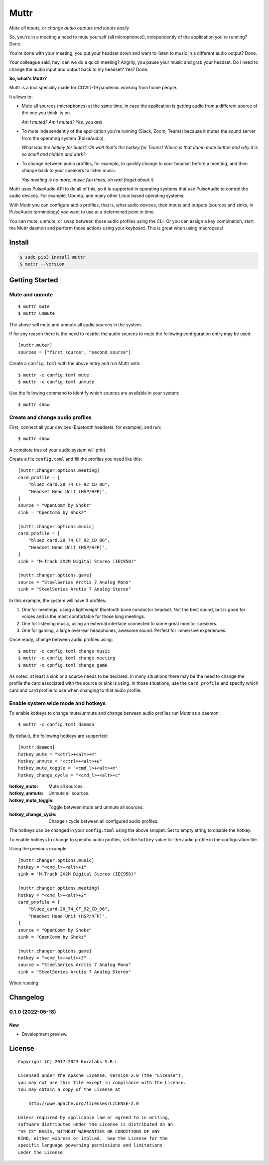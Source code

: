 =====
Muttr
=====

.. image:: https://img.shields.io/pypi/v/muttr
   :target: https://pypi.org/project/muttr/
   :alt: PyPI

.. image:: https://img.shields.io/github/license/kuralabs/muttr
   :target: https://choosealicense.com/licenses/apache-2.0/
   :alt: License

*Mute all inputs, or change audio outputs and inputs easily.*

.. image:: ./muttr.png
   :height: 250px

So, you're in a meeting a need to mute yourself (all microphones!),
independently of the application you're running? Done.

You're done with your meeting, you put your headset down and want to listen to
music in a different audio output? Done.

Your colleague said, hey, can we do a quick meeting? Angrily, you pause your
music and grab your headset. Do I need to change the audio input and output
back to my headset? Yes? Done.

**So, what's Muttr?**

Muttr is a tool specially made for COVID-19 pandemic working from home people.

It allows to:

- Mute all sources (microphones) at the same time, in case the application is
  getting audio from a different source of the one you think its on.

  *Am I muted? Am I muted? Yes, you are!*

- To mute independently of the application you're running (Slack, Zoom, Teams)
  because it mutes the sound server from the operating system (PulseAudio).

  *What was the hotkey for Slack? Oh wait that's the hotkey for Teams! Where*
  *is that damn mute button and why it is so small and hidden and dark?*

- To change between audio profiles, for example, to quickly change to your
  headset before a meeting, and then change back to your speakers to listen
  music.

  *Yay meeting is no more, music fun times, oh wait forget about it.*


Muttr uses PulseAudio API to do all of this, so it is supported in operating
systems that use PulseAudio to control the audio devices. For example, Ubuntu,
and many other Linux based operating systems.

With Muttr you can configure audio profiles, that is, what audio devices,
their inputs and outputs (sources and sinks, in PulseAudio terminology) you
want to use at a determined point in time.

You can mute, unmute, or swap between those audio profiles using the CLI. Or
you can assign a key combination, start the Muttr daemon and perform those
actions using your keyboard. This is great when using macropads!


Install
=======

.. code-block:: sh

    $ sudo pip3 install muttr
    $ muttr --version


Getting Started
===============

Mute and unmute
---------------

::

    $ muttr mute
    $ muttr unmute

The above will mute and unmute all audio sources in the system.

If for any reason there is the need to restrict the audio sources to mute the
following configuration entry may be used:

::

    [muttr.muter]
    sources = ["first_source", "second_source"]

Create a ``config.toml`` with the above entry and run Muttr with:

::

    $ muttr -c config.toml mute
    $ muttr -c config.toml unmute

Use the following command to identify which sources are available in your
system:

::

    $ muttr show


Create and change audio profiles
--------------------------------

First, connect all your devices (Bluetooth headsets, for example), and run:

::

    $ muttr show

A complete tree of your audio system will print.

Create a file ``config.toml`` and fill the profiles you need like this:

::

    [muttr.changer.options.meeting]
    card_profile = [
        "bluez_card.20_74_CF_92_CD_06",
        "Headset Head Unit (HSP/HFP)",
    ]
    source = "OpenComm by Shokz"
    sink = "OpenComm by Shokz"

    [muttr.changer.options.music]
    card_profile = [
        "bluez_card.20_74_CF_92_CD_06",
        "Headset Head Unit (HSP/HFP)",
    ]
    sink = "M-Track 2X2M Digital Stereo (IEC958)"

    [muttr.changer.options.game]
    source = "SteelSeries Arctis 7 Analog Mono"
    sink = "SteelSeries Arctis 7 Analog Stereo"


In this example, the system will have 3 profiles:

#. One for meetings, using a lightweight Bluetooth bone conductor headset.
   Not the best sound, but is good for voices and is the most comfortable for
   those long meetings.
#. One for listening music, using an external interface connected to some
   great monitor speakers.
#. One for gaming, a large over-ear headphones, awesome sound.
   Perfect for immersive experiences.

Once ready, change between audio profiles using:

::

    $ muttr -c config.toml change music
    $ muttr -c config.toml change meeting
    $ muttr -c config.toml change game

As noted, at least a sink or a source needs to be declared. In many situations
there may be the need to change the profile the card associated with the source
or sink is using. In those situations, use the ``card_profile`` and specify
which card and card profile to use when changing to that audio profile.


Enable system wide mode and hotkeys
-----------------------------------

To enable kotkeys to change mute/unmute and change between audio profiles run
Muttr as a daemon:

::

    $ muttr -c config.toml daemon

By default, the following hotkeys are supported:

::

    [muttr.daemon]
    hotkey_mute = "<ctrl>+<alt>+m"
    hotkey_unmute = "<ctrl>+<alt>+u"
    hotkey_mute_toggle = "<cmd_l>+<alt>+m"
    hotkey_change_cycle = "<cmd_l>+<alt>+c"

:hotkey_mute: Mute all sources.
:hotkey_unmute: Unmute all sources.
:hotkey_mute_toggle: Toggle between mute and unmute all sources.
:hotkey_change_cycle: Change / cycle between all configured audio profiles.

The hotkeys can be changed in your ``config.toml`` using the above snippet.
Set to empty string to disable the hotkey.

To enable hotkeys to change to specific audio profiles, set the ``hotkey``
value for the audio profile in the configuration file.

Using the previous example:

::

    [muttr.changer.options.music]
    hotkey = "<cmd_l>+<alt>+1"
    sink = "M-Track 2X2M Digital Stereo (IEC958)"

    [muttr.changer.options.meeting]
    hotkey = "<cmd_l>+<alt>+2"
    card_profile = [
        "bluez_card.20_74_CF_92_CD_06",
        "Headset Head Unit (HSP/HFP)",
    ]
    source = "OpenComm by Shokz"
    sink = "OpenComm by Shokz"

    [muttr.changer.options.game]
    hotkey = "<cmd_l>+<alt>+3"
    source = "SteelSeries Arctis 7 Analog Mono"
    sink = "SteelSeries Arctis 7 Analog Stereo"

When running


Changelog
=========

0.1.0 (2022-05-18)
------------------

New
~~~

- Development preview.


License
=======

::

   Copyright (C) 2017-2023 KuraLabs S.R.L

   Licensed under the Apache License, Version 2.0 (the "License");
   you may not use this file except in compliance with the License.
   You may obtain a copy of the License at

       http://www.apache.org/licenses/LICENSE-2.0

   Unless required by applicable law or agreed to in writing,
   software distributed under the License is distributed on an
   "AS IS" BASIS, WITHOUT WARRANTIES OR CONDITIONS OF ANY
   KIND, either express or implied.  See the License for the
   specific language governing permissions and limitations
   under the License.

